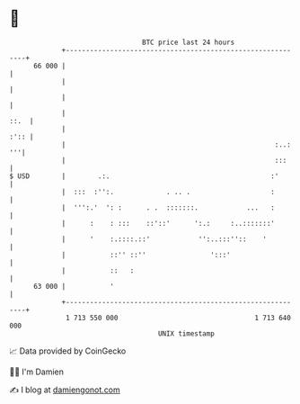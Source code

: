 * 👋

#+begin_example
                                    BTC price last 24 hours                    
                +------------------------------------------------------------+ 
         66 000 |                                                            | 
                |                                                            | 
                |                                                            | 
                |                                                       ::.  | 
                |                                                       :':: | 
                |                                                    :..: '''| 
                |                                                    :::     | 
   $ USD        |        .:.                                        :'       | 
                |  :::  :'':.             . .. .                    :        | 
                |  ''':.'  ': :      . .  :::::::.            ...   :        | 
                |      :    : :::    ::'::'      ':.:     :..:::::::'        | 
                |      '    :.::::.::'            '':..:::''::    '          | 
                |           ::'' ::''                ':::'                   | 
                |           ::   :                                           | 
         63 000 |           '                                                | 
                +------------------------------------------------------------+ 
                 1 713 550 000                                  1 713 640 000  
                                        UNIX timestamp                         
#+end_example
📈 Data provided by CoinGecko

🧑‍💻 I'm Damien

✍️ I blog at [[https://www.damiengonot.com][damiengonot.com]]
